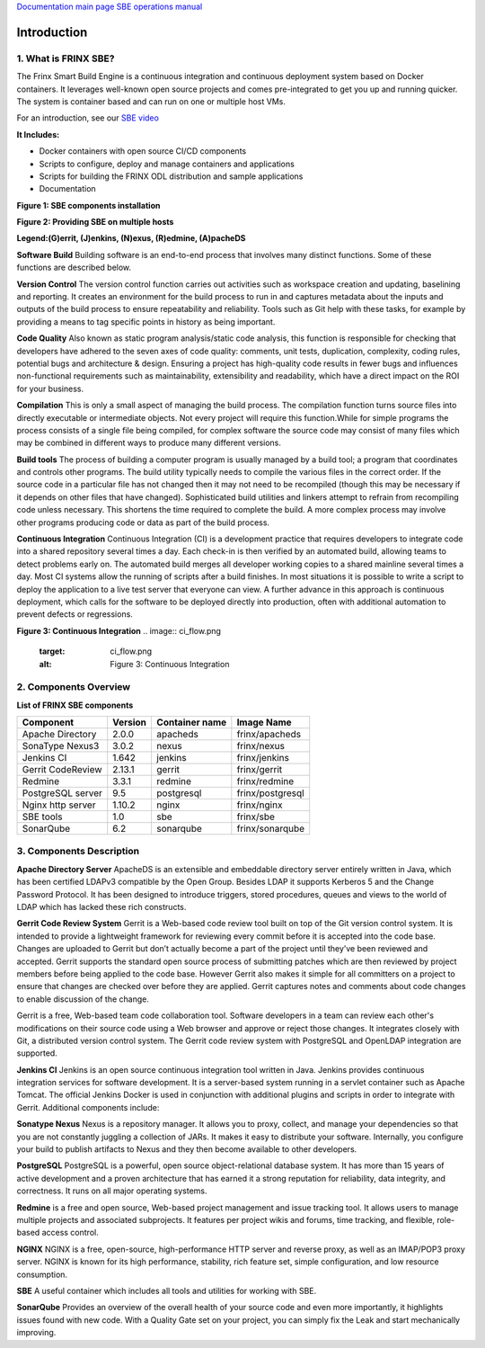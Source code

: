 
`Documentation main page <https://frinxio.github.io/Frinx-docs/>`_
`SBE operations manual <https://frinxio.github.io/Frinx-docs/FRINX_Smart_Build_Engine/operations_manual.html>`_

Introduction
============


.. raw:: html

   <!-- TOC START min:1 max:3 link:true update:true -->
   - [FRINX Smart Build Engine (SBE): Introduction](#frinx-smart-build-engine-sbe-introduction)
     - [1\. What is FRINX SBE?](#1-what-is-frinx-sbe)
     - [2\. Components Overview](#2-components-overview)
     - [3\. Components Description](#3-components-description)

   <!-- TOC END -->



1. What is FRINX SBE?
---------------------

The Frinx Smart Build Engine is a continuous integration and continuous deployment system based on Docker containers. It leverages well-known open source projects and comes pre-integrated to get you up and running quicker. The system is container based and can run on one or multiple host VMs.

For an introduction, see our `SBE video <https://www.useloom.com/share/f4ce6cc0e96011e69309454fac1abeab>`_

**It Includes:**  


* Docker containers with open source CI/CD components  
* Scripts to configure, deploy and manage containers and applications  
* Scripts for building the FRINX ODL distribution and sample applications  
* Documentation

**Figure 1: SBE components installation**


.. image:: layers.png
   :target: layers.png
   :alt: Figure 1: Layers


**Figure 2: Providing SBE on multiple hosts**


.. image:: containers.png
   :target: containers.png
   :alt: Figure 2: Containers


**Legend:(G)errit, (J)enkins, (N)exus, (R)edmine, (A)pacheDS**

**Software Build** Building software is an end-to-end process that involves many distinct functions. Some of these functions are described below.

**Version Control** The version control function carries out activities such as workspace creation and updating, baselining and reporting. It creates an environment for the build process to run in and captures metadata about the inputs and outputs of the build process to ensure repeatability and reliability. Tools such as Git help with these tasks, for example by providing a means to tag specific points in history as being important.

**Code Quality** Also known as static program analysis/static code analysis, this function is responsible for checking that developers have adhered to the seven axes of code quality: comments, unit tests, duplication, complexity, coding rules, potential bugs and architecture & design. Ensuring a project has high-quality code results in fewer bugs and influences non-functional requirements such as maintainability, extensibility and readability, which have a direct impact on the ROI for your business.

**Compilation** This is only a small aspect of managing the build process. The compilation function turns source files into directly executable or intermediate objects. Not every project will require this function.While for simple programs the process consists of a single file being compiled, for complex software the source code may consist of many files which may be combined in different ways to produce many different versions.

**Build tools** The process of building a computer program is usually managed by a build tool; a program that coordinates and controls other programs. The build utility typically needs to compile the various files in the correct order. If the source code in a particular file has not changed then it may not need to be recompiled (though this may be necessary if it depends on other files that have changed). Sophisticated build utilities and linkers attempt to refrain from recompiling code unless necessary. This shortens the time required to complete the build. A more complex process may involve other programs producing code or data as part of the build process.

**Continuous Integration** Continuous Integration (CI) is a development practice that requires developers to integrate code into a shared repository several times a day. Each check-in is then verified by an automated build, allowing teams to detect problems early on. The automated build merges all developer working copies to a shared mainline several times a day. Most CI systems allow the running of scripts after a build finishes. In most situations it is possible to write a script to deploy the application to a live test server that everyone can view. A further advance in this approach is continuous deployment, which calls for the software to be deployed directly into production, often with additional automation to prevent defects or regressions.

**Figure 3: Continuous Integration** 
.. image:: ci_flow.png
   :target: ci_flow.png
   :alt: Figure 3: Continuous Integration


2. Components Overview
----------------------

**List of FRINX SBE components**

.. list-table::
   :header-rows: 1

   * - Component
     - Version
     - Container name
     - Image Name
   * - Apache Directory
     - 2.0.0
     - apacheds
     - frinx/apacheds
   * - SonaType Nexus3
     - 3.0.2
     - nexus
     - frinx/nexus
   * - Jenkins CI
     - 1.642
     - jenkins
     - frinx/jenkins
   * - Gerrit CodeReview
     - 2.13.1
     - gerrit
     - frinx/gerrit
   * - Redmine
     - 3.3.1
     - redmine
     - frinx/redmine
   * - PostgreSQL server
     - 9.5
     - postgresql
     - frinx/postgresql
   * - Nginx http server
     - 1.10.2
     - nginx
     - frinx/nginx
   * - SBE tools
     - 1.0
     - sbe
     - frinx/sbe
   * - SonarQube
     - 6.2
     - sonarqube
     - frinx/sonarqube


3. Components Description
-------------------------

**Apache Directory Server** ApacheDS is an extensible and embeddable directory server entirely written in Java, which has been certified LDAPv3 compatible by the Open Group. Besides LDAP it supports Kerberos 5 and the Change Password Protocol. It has been designed to introduce triggers, stored procedures, queues and views to the world of LDAP which has lacked these rich constructs.

**Gerrit Code Review System** Gerrit is a Web-based code review tool built on top of the Git version control system. It is intended to provide a lightweight framework for reviewing every commit before it is accepted into the code base. Changes are uploaded to Gerrit but don’t actually become a part of the project until they’ve been reviewed and accepted. Gerrit supports the standard open source process of submitting patches which are then reviewed by project members before being applied to the code base. However Gerrit also makes it simple for all committers on a project to ensure that changes are checked over before they are applied. Gerrit captures notes and comments about code changes to enable discussion of the change.

Gerrit is a free, Web-based team code collaboration tool. Software developers in a team can review each other's modifications on their source code using a Web browser and approve or reject those changes. It integrates closely with Git, a distributed version control system. The Gerrit code review system with PostgreSQL and OpenLDAP integration are supported.

**Jenkins CI** Jenkins is an open source continuous integration tool written in Java. Jenkins provides continuous integration services for software development. It is a server-based system running in a servlet container such as Apache Tomcat. The official Jenkins Docker is used in conjunction with additional plugins and scripts in order to integrate with Gerrit. Additional components include:

**Sonatype Nexus** Nexus is a repository manager. It allows you to proxy, collect, and manage your dependencies so that you are not constantly juggling a collection of JARs. It makes it easy to distribute your software. Internally, you configure your build to publish artifacts to Nexus and they then become available to other developers.

**PostgreSQL** PostgreSQL is a powerful, open source object-relational database system. It has more than 15 years of active development and a proven architecture that has earned it a strong reputation for reliability, data integrity, and correctness. It runs on all major operating systems.

**Redmine** is a free and open source, Web-based project management and issue tracking tool. It allows users to manage multiple projects and associated subprojects. It features per project wikis and forums, time tracking, and flexible, role-based access control.

**NGINX** NGINX is a free, open-source, high-performance HTTP server and reverse proxy, as well as an IMAP/POP3 proxy server. NGINX is known for its high performance, stability, rich feature set, simple configuration, and low resource consumption.

**SBE** A useful container which includes all tools and utilities for working with SBE.

**SonarQube** Provides an overview of the overall health of your source code and even more importantly, it highlights issues found with new code. With a Quality Gate set on your project, you can simply fix the Leak and start mechanically improving.
